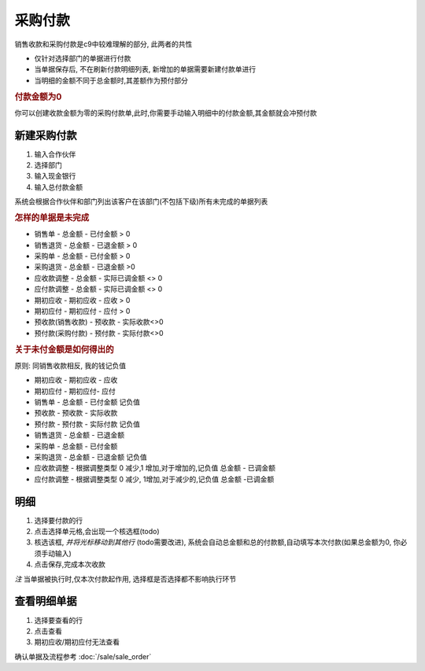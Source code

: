 采购付款 
------------------------

销售收款和采购付款是c9中较难理解的部分, 此两者的共性

* 仅针对选择部门的单据进行付款
* 当单据保存后, 不在刷新付款明细列表, 新增加的单据需要新建付款单进行
* 当明细的金额不同于总金额时,其差额作为预付部分

.. rubric:: 付款金额为0

你可以创建收款金额为零的采购付款单,此时,你需要手动输入明细中的付款金额,其金额就会冲预付款

新建采购付款
===============================

1. 输入合作伙伴
2. 选择部门
3. 输入现金银行
4. 输入总付款金额 

系统会根据合作伙伴和部门列出该客户在该部门(不包括下级)所有未完成的单据列表

.. rubric:: 怎样的单据是未完成

* 销售单 - 总金额 - 已付金额 > 0
* 销售退货 - 总金额 - 已退金额 > 0
* 采购单 - 总金额 - 已付金额 > 0
* 采购退货 - 总金额 - 已退金额 >0
* 应收款调整 - 总金额 - 实际已调金额 <> 0
* 应付款调整 - 总金额 - 实际已调金额 <> 0
* 期初应收 - 期初应收 - 应收 > 0
* 期初应付 - 期初应付 - 应付 > 0
* 预收款(销售收款) - 预收款 - 实际收款<>0
* 预付款(采购付款) - 预付款 - 实际付款<>0

.. rubric:: 关于未付金额是如何得出的

原则: 同销售收款相反, 我的钱记负值

* 期初应收 - 期初应收 - 应收
* 期初应付 - 期初应付- 应付
* 销售单 - 总金额 - 已付金额 记负值
* 预收款 - 预收款 - 实际收款  
* 预付款 - 预付款 - 实际付款 记负值
* 销售退货 - 总金额 - 已退金额
* 采购单 - 总金额 - 已付金额 
* 采购退货 - 总金额 - 已退金额 记负值
* 应收款调整 - 根据调整类型 0 减少,1 增加,对于增加的,记负值  总金额 - 已调金额
* 应付款调整 - 根据调整类型 0 减少, 1增加,对于减少的,记负值 总金额 -已调金额

明细
========================

1. 选择要付款的行
2. 点击选择单元格,会出现一个核选框(todo)
3. 核选该框, *并将光标移动到其他行* (todo需要改进),  系统会自动总金额和总的付款额,自动填写本次付款(如果总金额为0, 你必须手动输入)
4. 点击保存,完成本次收款

*注* 当单据被执行时,仅本次付款起作用, 选择框是否选择都不影响执行环节

查看明细单据
===========================

1. 选择要查看的行
2. 点击查看 
3. 期初应收/期初应付无法查看

确认单据及流程参考 :doc:`/sale/sale_order`

